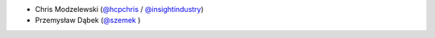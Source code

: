 * Chris Modzelewski (`@hcpchris <https://github.com/hcpchris>`__ / `@insightindustry <https://github.com/insightindustry>`_)
* Przemysław Dąbek (`@szemek <https://github.com/szemek>`__ )
